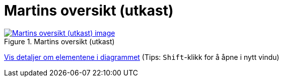= Martins oversikt (utkast)
:wysiwig_editing: 1
ifeval::[{wysiwig_editing} == 1]
:imagepath: ../images/
endif::[]
ifeval::[{wysiwig_editing} == 0]
:imagepath: main@messaging:messaging-appendixes:
endif::[]
:experimental:
:toclevels: 4
:sectnums:
:sectnumlevels: 0



.Martins oversikt (utkast)
image::{imagepath}Martins oversikt (utkast).png[alt=Martins oversikt (utkast) image, link=https://altinn.github.io/ark/models/archi-all?view=id-1f712d28b8b441caa9979facfaf01534]


****
xref:main@messaging:messaging-appendixes:page$Martins oversikt (utkast).var.1.adoc[Vis detaljer om elementene i diagrammet] (Tips: kbd:[Shift]-klikk for å åpne i nytt vindu)
****



